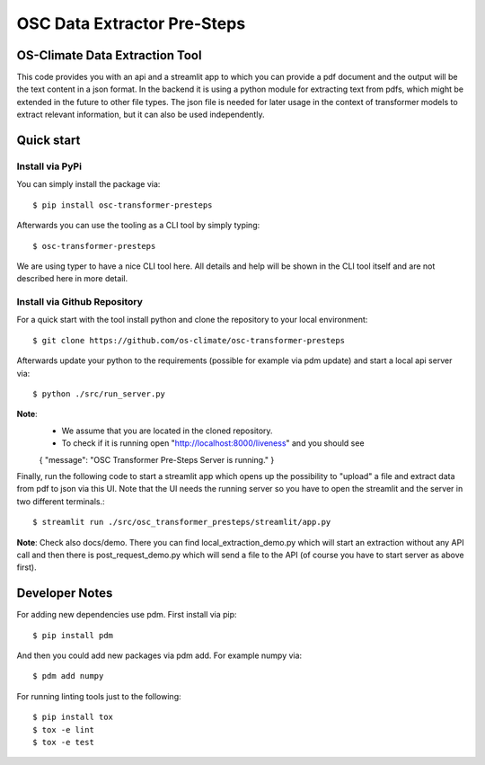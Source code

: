 =====================================================================
OSC Data Extractor Pre-Steps
=====================================================================

|osc-climate-project| |osc-climate-slack| |osc-climate-github| |pypi| |build-status| |pdm| |PyScaffold|

OS-Climate Data Extraction Tool
===============================

.. _notes:

This code provides you with an api and a streamlit app to which you
can provide a pdf document and the output will be the text content in a json format.
In the backend it is using a python module for extracting text from pdfs, which
might be extended in the future to other file types.
The json file is needed for later usage in the context of transformer models
to extract relevant information, but it can also be used independently.

Quick start
===========

Install via PyPi
----------------

You can simply install the package via::

    $ pip install osc-transformer-presteps

Afterwards you can use the tooling as a CLI tool by simply typing::

    $ osc-transformer-presteps

We are using typer to have a nice CLI tool here. All details and help will be shown in the CLI
tool itself and are not described here in more detail.


Install via Github Repository
-----------------------------

For a quick start with the tool install python and clone the repository to your local environment::

    $ git clone https://github.com/os-climate/osc-transformer-presteps

Afterwards update your python to the requirements (possible for example
via pdm update) and start a local api server via::

    $ python ./src/run_server.py

**Note**:
    * We assume that you are located in the cloned repository.
    * To check if it is running open "http://localhost:8000/liveness" and you should see
    {
    "message": "OSC Transformer Pre-Steps Server is running."
    }

Finally, run the following code to start a streamlit app which opens up the possibility
to "upload" a file and extract data from pdf to json via this UI. Note that the UI needs
the running server so you have to open the streamlit and the server in two different
terminals.::

    $ streamlit run ./src/osc_transformer_presteps/streamlit/app.py

**Note**: Check also docs/demo. There you can
find local_extraction_demo.py which will start an extraction
without any API call and then there is post_request_demo.py
which will send a file to the API (of course you have to start
server as above first).

Developer Notes
===============

For adding new dependencies use pdm. First install via pip::

    $ pip install pdm

And then you could add new packages via pdm add. For example numpy via::

    $ pdm add numpy

For running linting tools just to the following::

    $ pip install tox
    $ tox -e lint
    $ tox -e test


.. |osc-climate-project| image:: https://img.shields.io/badge/OS-Climate-blue
  :alt: An OS-Climate Project
  :target: https://os-climate.org/

.. |osc-climate-slack| image:: https://img.shields.io/badge/slack-osclimate-brightgreen.svg?logo=slack
  :alt: Join OS-Climate on Slack
  :target: https://os-climate.slack.com

.. |osc-climate-github| image:: https://img.shields.io/badge/GitHub-100000?logo=github&logoColor=white
  :alt: Source code on GitHub
  :target: https://github.com/ModeSevenIndustrialSolutions/osc-data-extractor

.. |pypi| image:: https://img.shields.io/pypi/v/osc-data-extractor.svg
  :alt: PyPI package
  :target: https://pypi.org/project/osc-data-extractor/

.. |build-status| image:: https://api.cirrus-ci.com/github/os-climate/osc-data-extractor.svg?branch=main
  :alt: Built Status
  :target: https://cirrus-ci.com/github/os-climate/osc-data-extractor

.. |pdm| image:: https://img.shields.io/badge/PDM-Project-purple
  :alt: Built using PDM
  :target: https://pdm-project.org/latest/

.. |PyScaffold| image:: https://img.shields.io/badge/-PyScaffold-005CA0?logo=pyscaffold
  :alt: Project generated with PyScaffold
  :target: https://pyscaffold.org/
